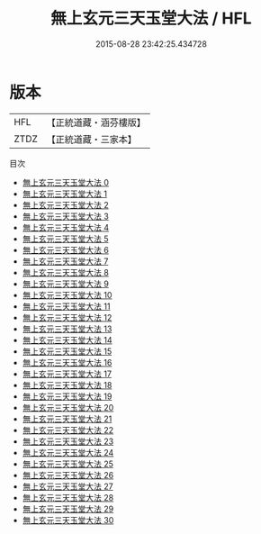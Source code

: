 #+TITLE: 無上玄元三天玉堂大法 / HFL

#+DATE: 2015-08-28 23:42:25.434728
* 版本
 |       HFL|【正統道藏・涵芬樓版】|
 |      ZTDZ|【正統道藏・三家本】|
目次
 - [[file:KR5a0221_000.txt][無上玄元三天玉堂大法 0]]
 - [[file:KR5a0221_001.txt][無上玄元三天玉堂大法 1]]
 - [[file:KR5a0221_002.txt][無上玄元三天玉堂大法 2]]
 - [[file:KR5a0221_003.txt][無上玄元三天玉堂大法 3]]
 - [[file:KR5a0221_004.txt][無上玄元三天玉堂大法 4]]
 - [[file:KR5a0221_005.txt][無上玄元三天玉堂大法 5]]
 - [[file:KR5a0221_006.txt][無上玄元三天玉堂大法 6]]
 - [[file:KR5a0221_007.txt][無上玄元三天玉堂大法 7]]
 - [[file:KR5a0221_008.txt][無上玄元三天玉堂大法 8]]
 - [[file:KR5a0221_009.txt][無上玄元三天玉堂大法 9]]
 - [[file:KR5a0221_010.txt][無上玄元三天玉堂大法 10]]
 - [[file:KR5a0221_011.txt][無上玄元三天玉堂大法 11]]
 - [[file:KR5a0221_012.txt][無上玄元三天玉堂大法 12]]
 - [[file:KR5a0221_013.txt][無上玄元三天玉堂大法 13]]
 - [[file:KR5a0221_014.txt][無上玄元三天玉堂大法 14]]
 - [[file:KR5a0221_015.txt][無上玄元三天玉堂大法 15]]
 - [[file:KR5a0221_016.txt][無上玄元三天玉堂大法 16]]
 - [[file:KR5a0221_017.txt][無上玄元三天玉堂大法 17]]
 - [[file:KR5a0221_018.txt][無上玄元三天玉堂大法 18]]
 - [[file:KR5a0221_019.txt][無上玄元三天玉堂大法 19]]
 - [[file:KR5a0221_020.txt][無上玄元三天玉堂大法 20]]
 - [[file:KR5a0221_021.txt][無上玄元三天玉堂大法 21]]
 - [[file:KR5a0221_022.txt][無上玄元三天玉堂大法 22]]
 - [[file:KR5a0221_023.txt][無上玄元三天玉堂大法 23]]
 - [[file:KR5a0221_024.txt][無上玄元三天玉堂大法 24]]
 - [[file:KR5a0221_025.txt][無上玄元三天玉堂大法 25]]
 - [[file:KR5a0221_026.txt][無上玄元三天玉堂大法 26]]
 - [[file:KR5a0221_027.txt][無上玄元三天玉堂大法 27]]
 - [[file:KR5a0221_028.txt][無上玄元三天玉堂大法 28]]
 - [[file:KR5a0221_029.txt][無上玄元三天玉堂大法 29]]
 - [[file:KR5a0221_030.txt][無上玄元三天玉堂大法 30]]
